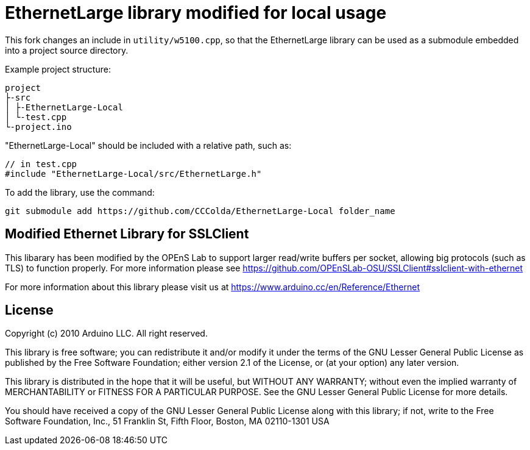 = EthernetLarge library modified for local usage =

This fork changes an include in `utility/w5100.cpp`, so that the EthernetLarge library can be
used as a submodule embedded into a project source directory.

Example project structure:
```txt
project
├-src
│ ├-EthernetLarge-Local
│ └-test.cpp
└-project.ino
```

"EthernetLarge-Local" should be included with a relative path, such as:
```cpp
// in test.cpp
#include "EthernetLarge-Local/src/EthernetLarge.h"
```

To add the library, use the command:
```sh
git submodule add https://github.com/CCColda/EthernetLarge-Local folder_name
```

== Modified Ethernet Library for SSLClient ==

This libarary has been modified by the OPEnS Lab to support larger read/write buffers per socket, allowing big protocols (such as TLS) to function properly. For more information please see https://github.com/OPEnSLab-OSU/SSLClient#sslclient-with-ethernet

For more information about this library please visit us at
https://www.arduino.cc/en/Reference/Ethernet

== License ==

Copyright (c) 2010 Arduino LLC. All right reserved.

This library is free software; you can redistribute it and/or
modify it under the terms of the GNU Lesser General Public
License as published by the Free Software Foundation; either
version 2.1 of the License, or (at your option) any later version.

This library is distributed in the hope that it will be useful,
but WITHOUT ANY WARRANTY; without even the implied warranty of
MERCHANTABILITY or FITNESS FOR A PARTICULAR PURPOSE. See the GNU
Lesser General Public License for more details.

You should have received a copy of the GNU Lesser General Public
License along with this library; if not, write to the Free Software
Foundation, Inc., 51 Franklin St, Fifth Floor, Boston, MA 02110-1301 USA

